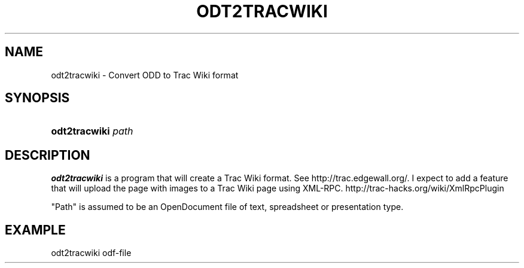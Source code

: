 .\" ** You probably do not want to edit this file directly **
.\" It was generated using the DocBook XSL Stylesheets (version 1.69.1).
.\" Instead of manually editing it, you probably should edit the DocBook XML
.\" source for it and then use the DocBook XSL Stylesheets to regenerate it.
.TH "ODT2TRACWIKI" "1" "02/07/2007" "" ""
.\" disable hyphenation
.nh
.\" disable justification (adjust text to left margin only)
.ad l
.SH "NAME"
odt2tracwiki \- Convert ODD to Trac Wiki format
.SH "SYNOPSIS"
.HP 13
\fBodt2tracwiki\fR \fIpath\fR
.SH "DESCRIPTION"
.PP
\fBodt2tracwiki\fR
is a program that will create a Trac Wiki format. See http://trac.edgewall.org/. I expect to add a feature that will upload the page with images to a Trac Wiki page using XML\-RPC. http://trac\-hacks.org/wiki/XmlRpcPlugin
.PP
"Path" is assumed to be an OpenDocument file of text, spreadsheet or presentation type.
.SH "EXAMPLE"
.sp
.nf
odt2tracwiki odf\-file
.fi

